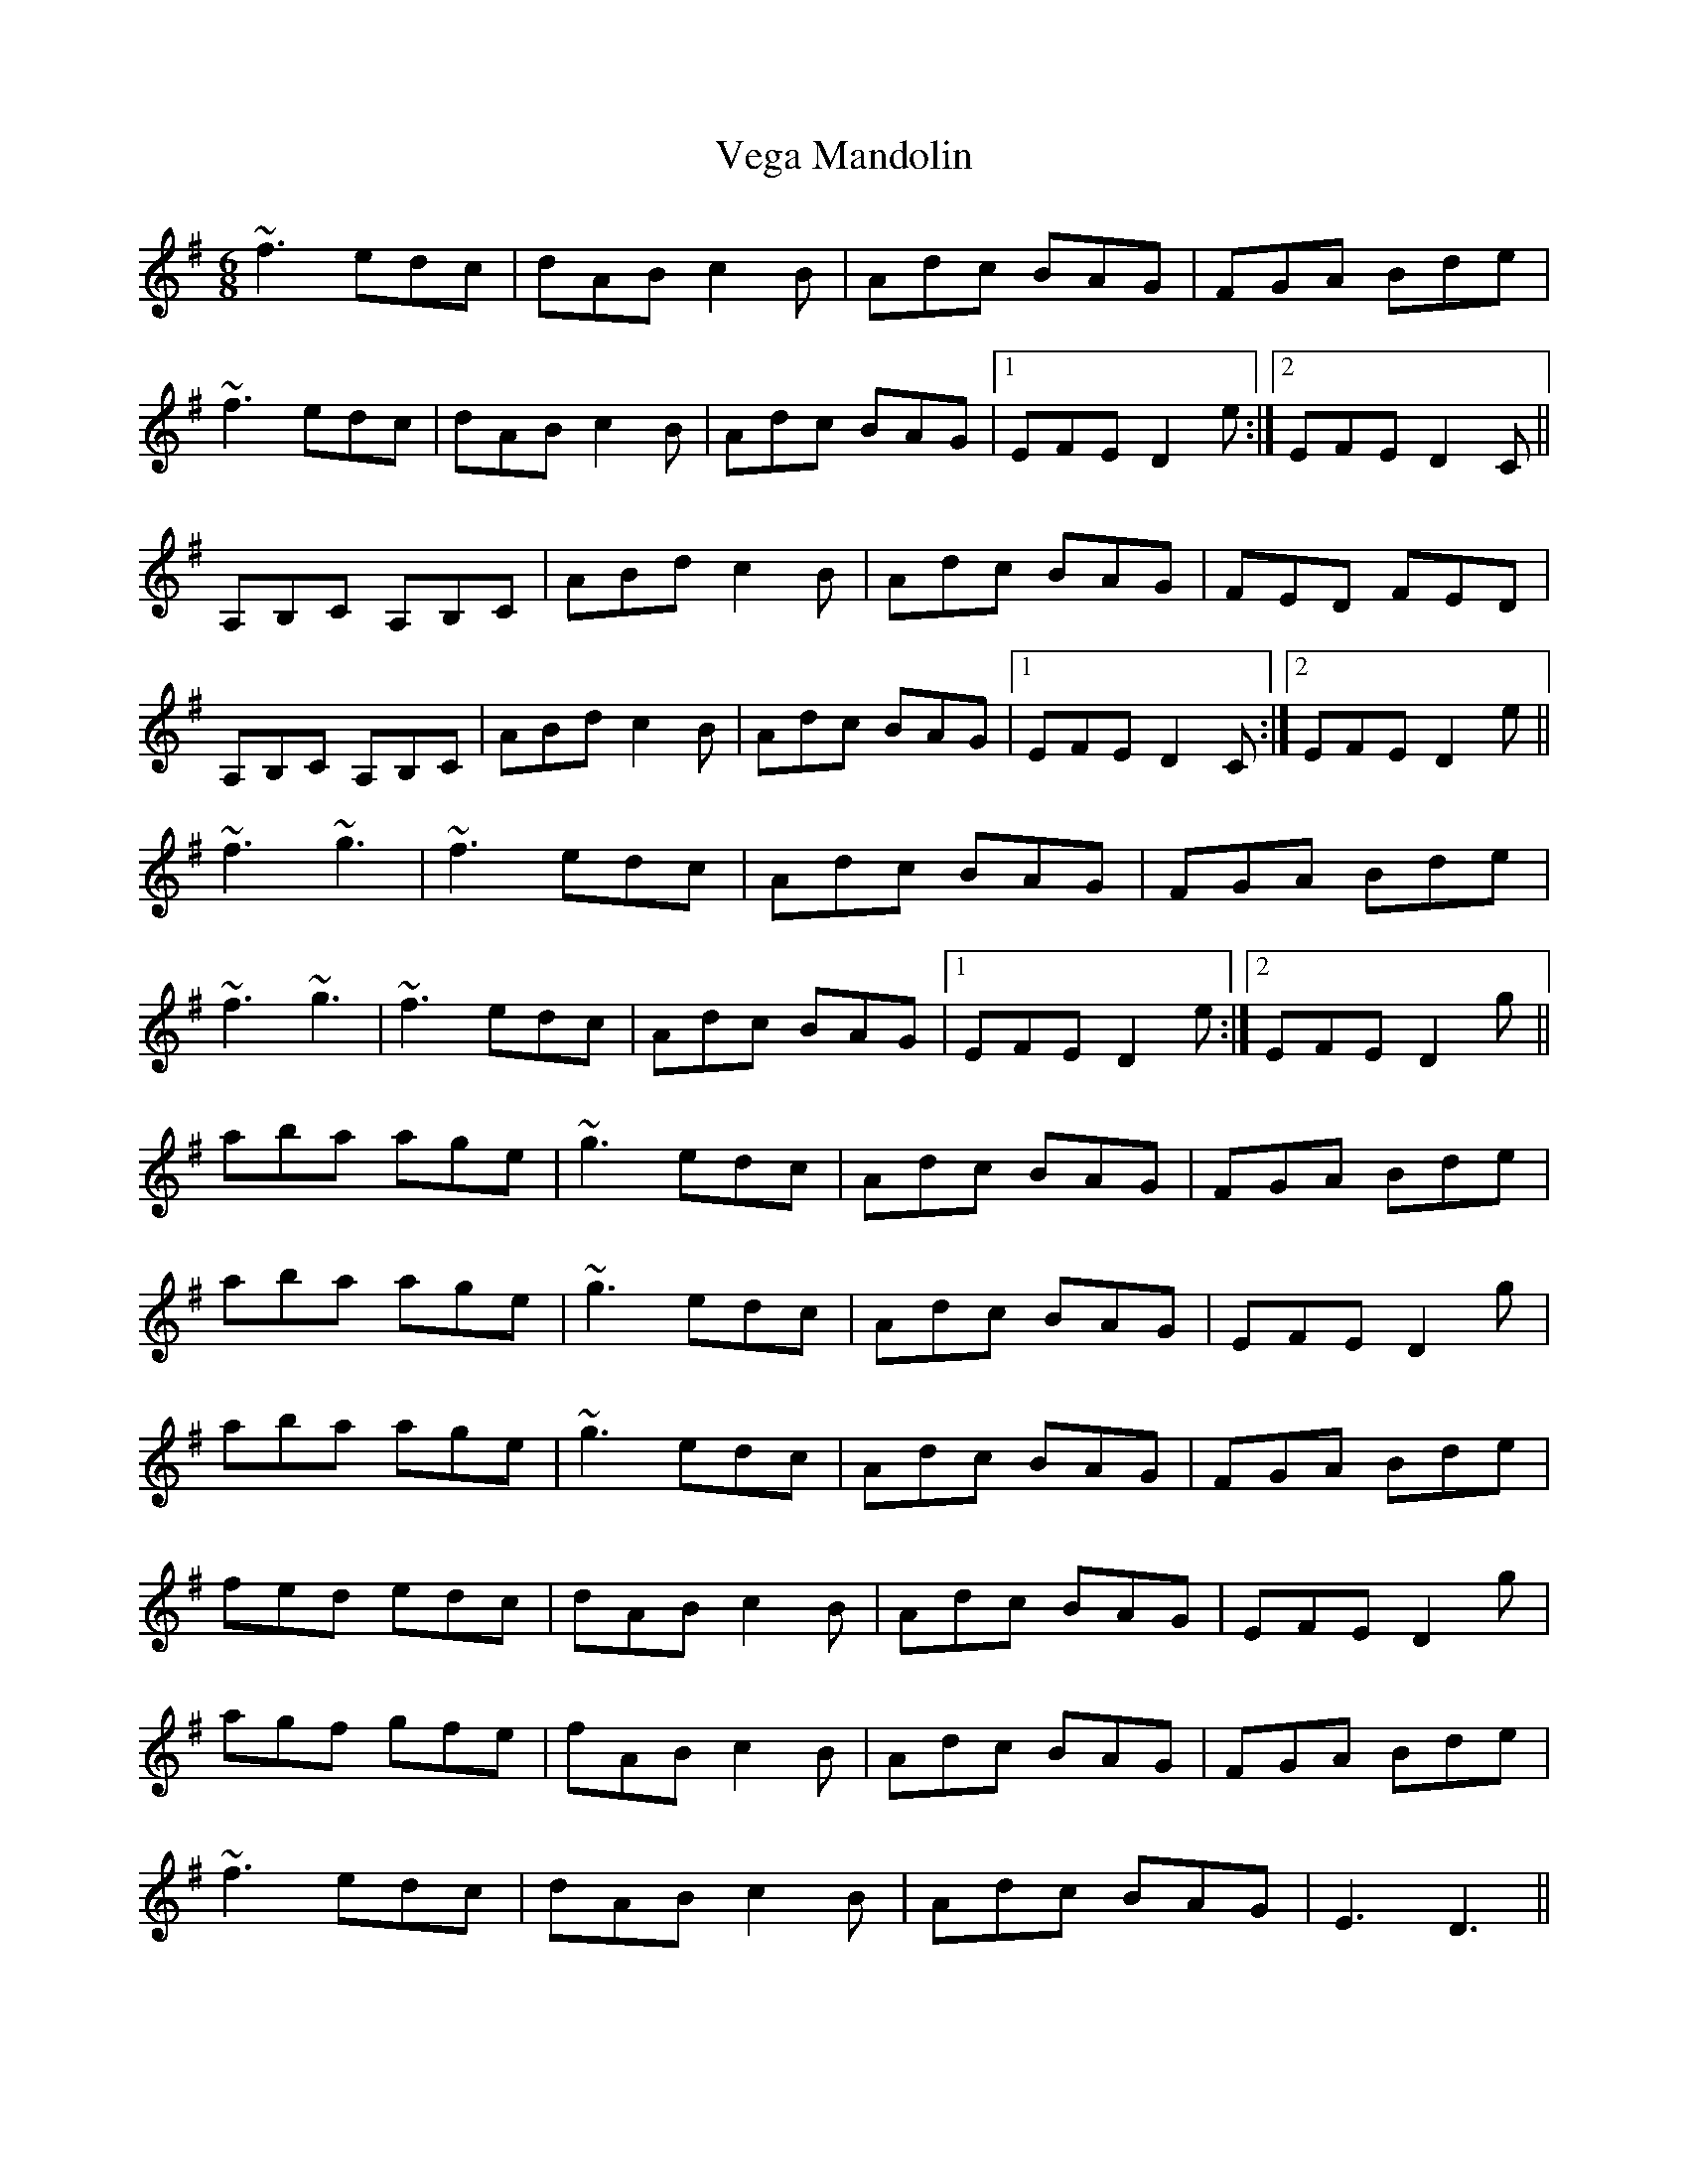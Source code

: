 X: 41779
T: Vega Mandolin
R: jig
M: 6/8
K: Dmixolydian
~f3 edc|dAB c2 B|Adc BAG|FGA Bde|
~f3 edc|dAB c2 B|Adc BAG|1 EFE D2 e:|2 EFE D2 C`||
A,B,C` A,B,C`|ABd c2 B|Adc BAG|FED FED|
A,B,C` A,B,C`|ABd c2 B|Adc BAG|1 EFE D2 C`:|2 EFE D2 e||
~f3 ~g3|~f3 edc|Adc BAG|FGA Bde|
~f3 ~g3|~f3 edc|Adc BAG|1 EFE D2 e:|2 EFE D2 g||
aba age|~g3 edc|Adc BAG|FGA Bde|
aba age|~g3 edc|Adc BAG|EFE D2 g|
aba age|~g3 edc|Adc BAG|FGA Bde|
fed edc|dAB c2 B|Adc BAG|EFE D2 g|
agf gfe|fAB c2 B|Adc BAG|FGA Bde|
~f3 edc|dAB c2 B|Adc BAG|E3 D3||

